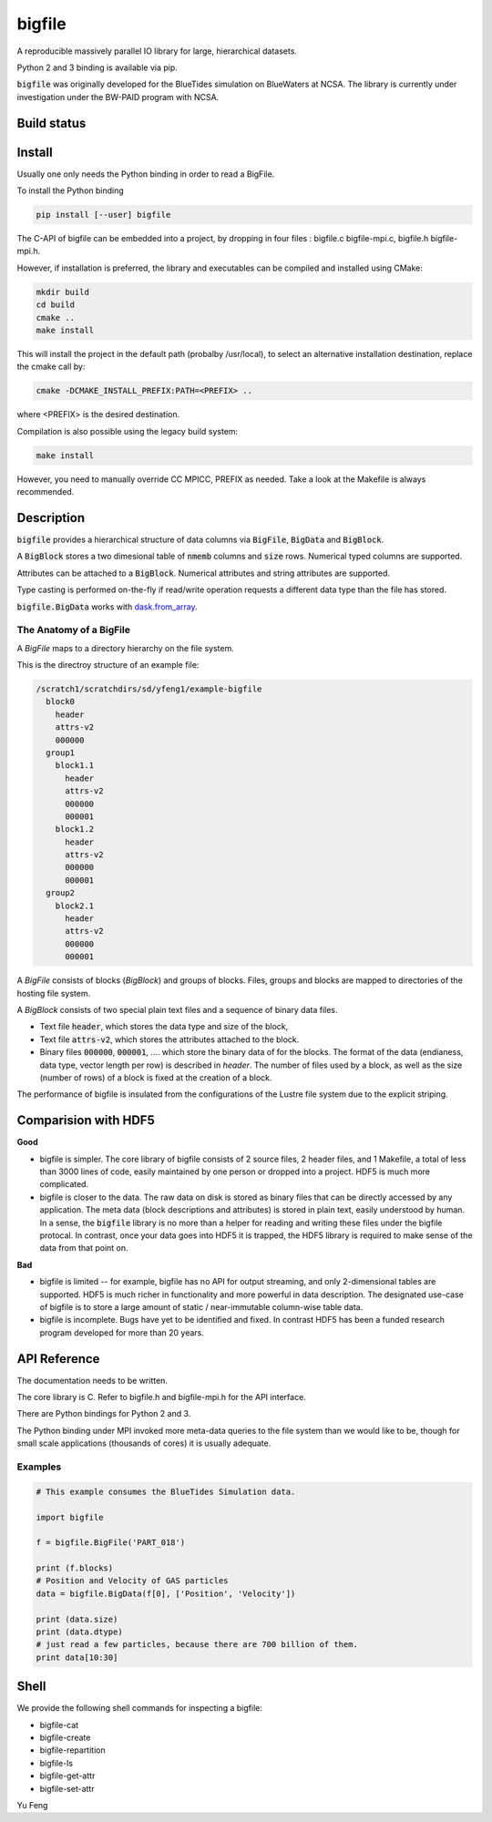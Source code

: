 bigfile
=======

A reproducible massively parallel IO library for large, hierarchical datasets.

Python 2 and 3 binding is available via pip.

:code:`bigfile` was originally developed for the BlueTides simulation 
on BlueWaters at NCSA. The library is currently under investigation under the
BW-PAID program with NCSA.

Build status
------------
.. image:: https://api.travis-ci.org/rainwoodman/bigfile.svg
    :alt: Build Status
    :target: https://travis-ci.org/rainwoodman/bigfile/

Install
-------

Usually one only needs the Python binding in order to read a BigFile.

To install the Python binding

.. code:: bash

    pip install [--user] bigfile

The C-API of bigfile can be embedded into a project, by dropping in 
four files : bigfile.c bigfile-mpi.c, bigfile.h bigfile-mpi.h.

However, if installation is preferred, the library and executables can be compiled and installed
using CMake:

.. code:: bash
    
    mkdir build
    cd build
    cmake ..
    make install
    
This will install the project in the default path (probalby /usr/local), to select an alternative
installation destination, replace the cmake call by:

.. code:: bash

    cmake -DCMAKE_INSTALL_PREFIX:PATH=<PREFIX> ..
    
where <PREFIX> is the desired destination.

Compilation is also possible using the legacy build system:

.. code:: bash

    make install

However, you need to manually override CC MPICC, PREFIX as needed. Take a look at the Makefile is always recommended.


Description
-----------

:code:`bigfile` provides a hierarchical structure of data columns via 
:code:`BigFile`, :code:`BigData` and :code:`BigBlock`. 

A :code:`BigBlock` stores a two dimesional table of :code:`nmemb` columns 
and :code:`size` rows. Numerical typed columns are supported.

Attributes can be attached to a :code:`BigBlock`. 
Numerical attributes and string attributes are supported.

Type casting is performed on-the-fly if read/write operation requests a different data type than the file has stored.

:code:`bigfile.BigData` works with `dask.from_array <http://dask.pydata.org>`_.

The Anatomy of a BigFile
++++++++++++++++++++++++

A `BigFile` maps to a directory hierarchy on the file system.

This is the directroy structure of an example file:

.. code::

    /scratch1/scratchdirs/sd/yfeng1/example-bigfile
      block0
        header
        attrs-v2
        000000
      group1
        block1.1
          header
          attrs-v2
          000000
          000001
        block1.2
          header
          attrs-v2
          000000
          000001
      group2
        block2.1 
          header
          attrs-v2
          000000
          000001

A `BigFile` consists of blocks (`BigBlock`) and groups of blocks. 
Files, groups and blocks are mapped to directories of the hosting file system.

A `BigBlock` consists of two special plain text files and a sequence of binary data files.

- Text file :code:`header`, which stores the data type and size of the block,
- Text file :code:`attrs-v2`, which stores the attributes attached to the block.
- Binary files :code:`000000`, :code:`000001`, .... which store the binary data
  of for the blocks. The format of the data (endianess, data type, vector length per row)
  is described in `header`. The number of files used by a block, as well as the size
  (number of rows) of a block is fixed at the creation of a block. 

The performance of bigfile is insulated from the configurations of 
the Lustre file system due to the explicit striping.

Comparision with HDF5
---------------------

**Good**

- bigfile is simpler. The core library of bigfile consists of 2 source files, 2 header
  files, and 1 Makefile, a total of less than 3000 lines of code, 
  easily maintained by one person or dropped into a project. 
  HDF5 is much more complicated.

- bigfile is closer to the data. The raw data on disk is stored as binary files
  that can be directly accessed by any application. The meta data (block 
  descriptions and attributes) is stored in plain text, easily understood by
  human. In a sense, the :code:`bigfile` library is no more than a helper 
  for reading and writing these files under the bigfile protocal. 
  In contrast, once your data goes into  HDF5 it is trapped, 
  the HDF5 library is required to make sense of the data from that point on.

**Bad**

- bigfile is limited -- for example, bigfile has no API for output streaming,
  and only 2-dimensional tables are supported.
  HDF5 is much richer in functionality and more powerful in data description.  
  The designated use-case of bigfile is to store 
  a large amount of static / near-immutable column-wise table data. 

- bigfile is incomplete. Bugs have yet to be identified and fixed.  
  In contrast HDF5 has been a funded research program developed for more than 20 years. 

API Reference
-------------

The documentation needs to be written.

The core library is C.  Refer to bigfile.h and bigfile-mpi.h for the API interface.

There are Python bindings for Python 2 and 3.

The Python binding under MPI invoked more meta-data queries to the file system
than we would like to be, though for small scale applications (thousands of cores)
it is usually adequate.

Examples
++++++++

.. code:: python

    # This example consumes the BlueTides Simulation data.

    import bigfile

    f = bigfile.BigFile('PART_018')

    print (f.blocks)
    # Position and Velocity of GAS particles
    data = bigfile.BigData(f[0], ['Position', 'Velocity'])
    
    print (data.size)
    print (data.dtype)
    # just read a few particles, because there are 700 billion of them.
    print data[10:30]

    
Shell
-----

We provide the following shell commands for inspecting a bigfile:

- bigfile-cat
- bigfile-create
- bigfile-repartition
- bigfile-ls
- bigfile-get-attr
- bigfile-set-attr

Yu Feng
